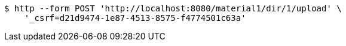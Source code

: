 [source,bash]
----
$ http --form POST 'http://localhost:8080/material1/dir/1/upload' \
    '_csrf=d21d9474-1e87-4513-8575-f4774501c63a'
----